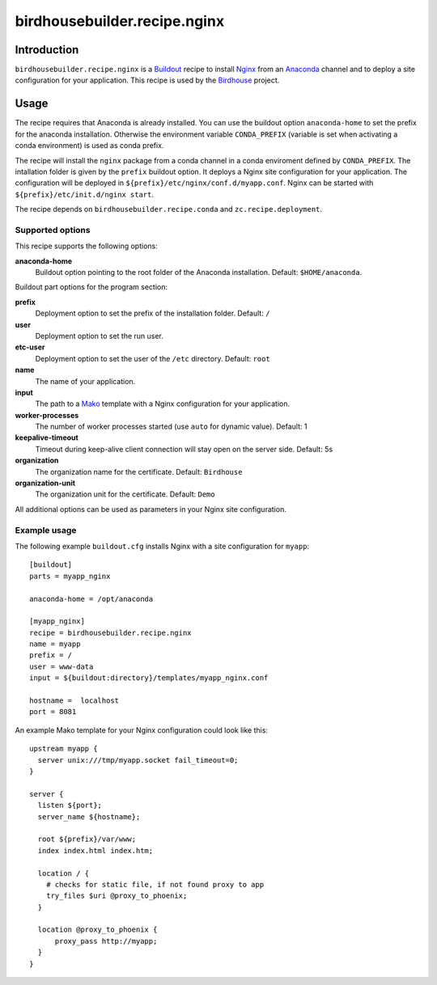 *****************************
birdhousebuilder.recipe.nginx
*****************************

.. image:: https://travis-ci.org/bird-house/birdhousebuilder.recipe.nginx.svg?branch=master
   :target: https://travis-ci.org/bird-house/birdhousebuilder.recipe.nginx
   :alt: Travis Build

Introduction
************

``birdhousebuilder.recipe.nginx`` is a `Buildout`_ recipe to install `Nginx`_ from an `Anaconda`_ channel and to deploy a site configuration for your application.
This recipe is used by the `Birdhouse`_ project. 

.. _`Buildout`: http://buildout.org/
.. _`Anaconda`: http://continuum.io/
.. _`Nginx`: http://nginx.org/
.. _`Mako`: http://www.makotemplates.org
.. _`Birdhouse`: http://bird-house.github.io

Usage
*****

The recipe requires that Anaconda is already installed. You can use the buildout option ``anaconda-home`` to set the prefix for the anaconda installation. Otherwise the environment variable ``CONDA_PREFIX`` (variable is set when activating a conda environment) is used as conda prefix. 

The recipe will install the ``nginx`` package from a conda channel in a conda enviroment defined by ``CONDA_PREFIX``. The intallation folder is given by the ``prefix`` buildout option. It deploys a Nginx site configuration for your application. The configuration will be deployed in ``${prefix}/etc/nginx/conf.d/myapp.conf``. Nginx can be started with ``${prefix}/etc/init.d/nginx start``.

The recipe depends on ``birdhousebuilder.recipe.conda`` and ``zc.recipe.deployment``.

Supported options
=================

This recipe supports the following options:

**anaconda-home**
   Buildout option pointing to the root folder of the Anaconda installation. Default: ``$HOME/anaconda``.

Buildout part options for the program section:

**prefix**
  Deployment option to set the prefix of the installation folder. Default: ``/``

**user**
  Deployment option to set the run user.

**etc-user**
  Deployment option to set the user of the ``/etc`` directory. Default: ``root``

**name**
   The name of your application.

**input**
   The path to a `Mako`_ template with a Nginx configuration for your application.

**worker-processes**
   The number of worker processes started (use ``auto`` for dynamic value). Default: 1

**keepalive-timeout**
   Timeout during keep-alive client connection will stay open on the server side. Default: 5s

**organization** 
   The organization name for the certificate. Default: ``Birdhouse``

**organization-unit**
   The organization unit for the certificate. Default: ``Demo`` 

All additional options can be used as parameters in your Nginx site configuration.


Example usage
=============

The following example ``buildout.cfg`` installs Nginx with a site configuration for ``myapp``::

  [buildout]
  parts = myapp_nginx

  anaconda-home = /opt/anaconda

  [myapp_nginx]
  recipe = birdhousebuilder.recipe.nginx
  name = myapp
  prefix = /
  user = www-data
  input = ${buildout:directory}/templates/myapp_nginx.conf
 
  hostname =  localhost
  port = 8081

An example Mako template for your Nginx configuration could look like this::

  upstream myapp {
    server unix:///tmp/myapp.socket fail_timeout=0;
  }

  server {
    listen ${port};
    server_name ${hostname};

    root ${prefix}/var/www;      
    index index.html index.htm;

    location / {
      # checks for static file, if not found proxy to app
      try_files $uri @proxy_to_phoenix;
    }

    location @proxy_to_phoenix {
        proxy_pass http://myapp;
    }
  }



